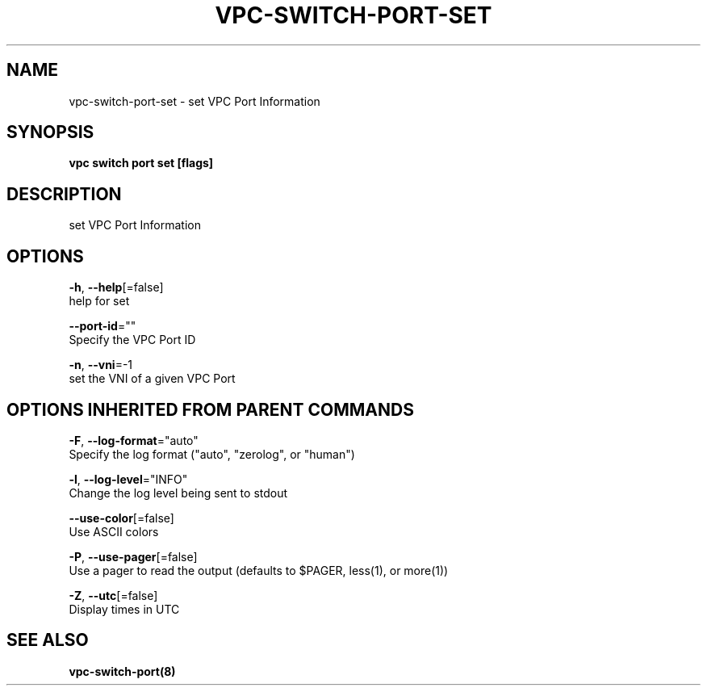 .TH "VPC\-SWITCH\-PORT\-SET" "8" "Feb 2018" "vpc 0.0.1" "vpc" 
.nh
.ad l


.SH NAME
.PP
vpc\-switch\-port\-set \- set VPC Port Information


.SH SYNOPSIS
.PP
\fBvpc switch port set [flags]\fP


.SH DESCRIPTION
.PP
set VPC Port Information


.SH OPTIONS
.PP
\fB\-h\fP, \fB\-\-help\fP[=false]
    help for set

.PP
\fB\-\-port\-id\fP=""
    Specify the VPC Port ID

.PP
\fB\-n\fP, \fB\-\-vni\fP=\-1
    set the VNI of a given VPC Port


.SH OPTIONS INHERITED FROM PARENT COMMANDS
.PP
\fB\-F\fP, \fB\-\-log\-format\fP="auto"
    Specify the log format ("auto", "zerolog", or "human")

.PP
\fB\-l\fP, \fB\-\-log\-level\fP="INFO"
    Change the log level being sent to stdout

.PP
\fB\-\-use\-color\fP[=false]
    Use ASCII colors

.PP
\fB\-P\fP, \fB\-\-use\-pager\fP[=false]
    Use a pager to read the output (defaults to $PAGER, less(1), or more(1))

.PP
\fB\-Z\fP, \fB\-\-utc\fP[=false]
    Display times in UTC


.SH SEE ALSO
.PP
\fBvpc\-switch\-port(8)\fP

